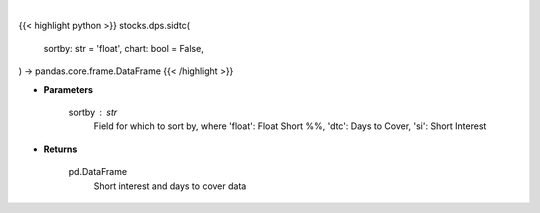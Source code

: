 .. role:: python(code)
    :language: python
    :class: highlight

|

.. raw:: html

    <h3>
    > Getting data
    </h3>

{{< highlight python >}}
stocks.dps.sidtc(
    sortby: str = 'float',
    chart: bool = False,
) -> pandas.core.frame.DataFrame
{{< /highlight >}}

.. raw:: html

    <p>
    Get short interest and days to cover. [Source: Stockgrid]
    </p>

* **Parameters**

    sortby : str
        Field for which to sort by, where 'float': Float Short %%,
        'dtc': Days to Cover, 'si': Short Interest

* **Returns**

    pd.DataFrame
        Short interest and days to cover data
